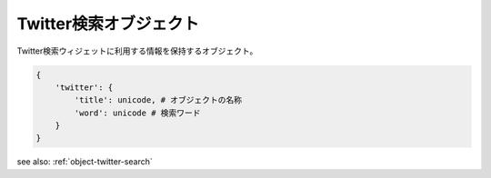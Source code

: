 .. _object-twitter-search:

Twitter検索オブジェクト
--------------------------------

Twitter検索ウィジェットに利用する情報を保持するオブジェクト。

.. code-block:: python

 {
     'twitter': {
         'title': unicode, # オブジェクトの名称
         'word': unicode # 検索ワード
     }
 }

see also: :ref:`object-twitter-search`
